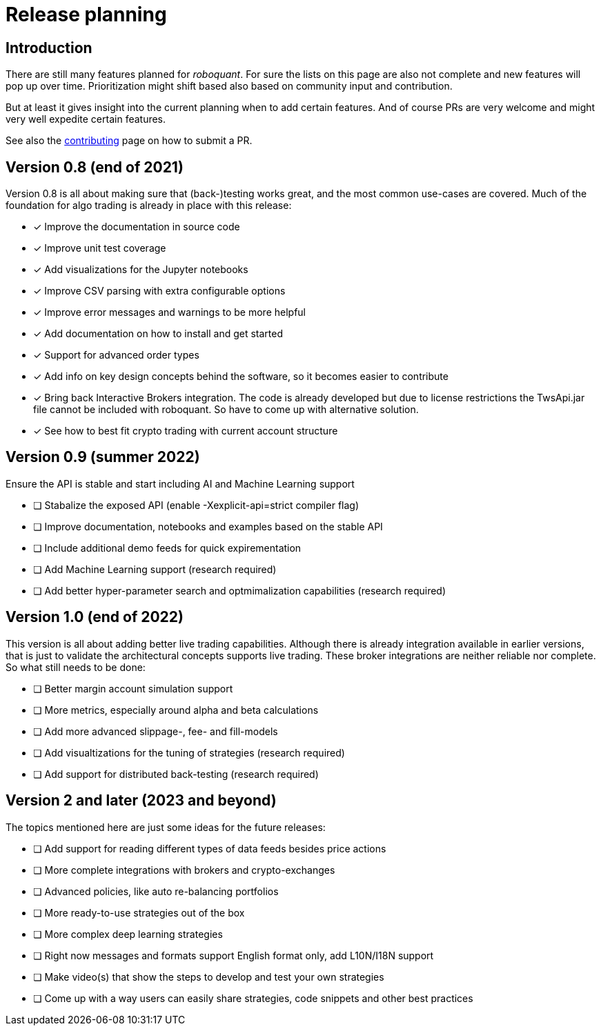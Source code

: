 = Release planning

== Introduction

There are still many features planned for _roboquant_. For sure the lists on this page are also not complete and new features will pop up over time. Prioritization might shift based also based on community input and contribution.

But at least it gives insight into the current planning when to add certain features. And of course PRs are very welcome and might very well expedite certain features. 

See also the link:CONTRIBUTING.adoc[contributing] page on how to submit a PR.

== Version 0.8 (end of 2021)

Version 0.8 is all about making sure that (back-)testing works great, and the most common use-cases are covered. Much of the foundation for algo trading is already in place with this release:

* [x] Improve the documentation in source code
* [x] Improve unit test coverage
* [x] Add visualizations for the Jupyter notebooks
* [x] Improve CSV parsing with extra configurable options
* [x] Improve error messages and warnings to be more helpful
* [x] Add documentation on how to install and get started
* [x] Support for advanced order types
* [x] Add info on key design concepts behind the software, so it becomes easier to contribute
* [x] Bring back Interactive Brokers integration. The code is already developed but due to license restrictions the TwsApi.jar file cannot be included with roboquant. So have to come up with alternative solution.
* [x] See how to best fit crypto trading with current account structure

== Version 0.9 (summer 2022)

Ensure the API is stable and start including AI and Machine Learning support

* [ ] Stabalize the exposed API (enable -Xexplicit-api=strict compiler flag)
* [ ] Improve documentation, notebooks and examples based on the stable API
* [ ] Include additional demo feeds for quick expirementation
* [ ] Add Machine Learning support (research required)
* [ ] Add better hyper-parameter search and optmimalization capabilities (research required)

== Version 1.0 (end of 2022)

This version is all about adding better live trading capabilities. Although there is already integration available in earlier versions, that is just to validate the architectural concepts supports live trading. These broker integrations are neither reliable nor complete. So what still needs to be done:

* [ ] Better margin account simulation support
* [ ] More metrics, especially around alpha and beta calculations
* [ ] Add more advanced slippage-, fee- and fill-models
* [ ] Add visualtizations for the tuning of strategies (research required)
* [ ] Add support for distributed back-testing (research required)

== Version 2 and later (2023 and beyond)

The topics mentioned here are just some ideas for the future releases:

* [ ] Add support for reading different types of data feeds besides price actions
* [ ] More complete integrations with brokers and crypto-exchanges
* [ ] Advanced policies, like auto re-balancing portfolios
* [ ] More ready-to-use strategies out of the box
* [ ] More complex deep learning strategies
* [ ] Right now messages and formats support English format only, add L10N/I18N support
* [ ] Make video(s) that show the steps to develop and test your own strategies
* [ ] Come up with a way users can easily share strategies, code snippets and other best practices